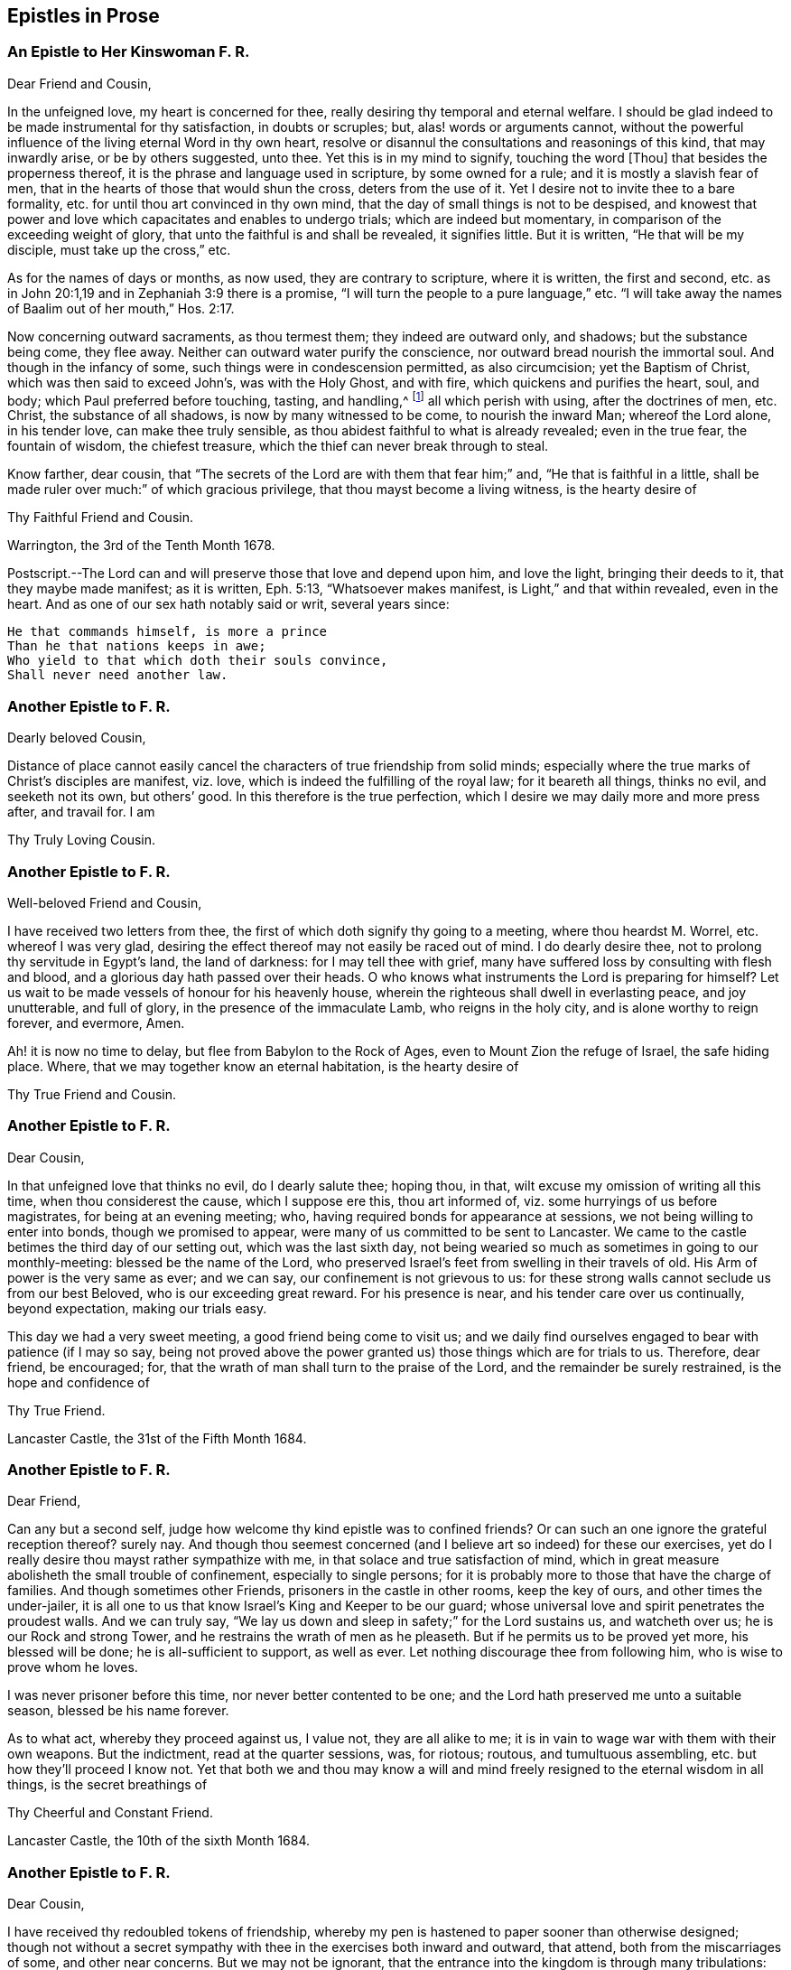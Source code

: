 == Epistles in Prose

[.centered]
=== An Epistle to Her Kinswoman F. R.

[.salutation]
Dear Friend and Cousin,

In the unfeigned love, my heart is concerned for thee,
really desiring thy temporal and eternal welfare.
I should be glad indeed to be made instrumental for thy satisfaction,
in doubts or scruples; but, alas! words or arguments cannot,
without the powerful influence of the living eternal Word in thy own heart,
resolve or disannul the consultations and reasonings of this kind,
that may inwardly arise, or be by others suggested, unto thee.
Yet this is in my mind to signify, touching the word +++[+++Thou]
that besides the properness thereof, it is the phrase and language used in scripture,
by some owned for a rule; and it is mostly a slavish fear of men,
that in the hearts of those that would shun the cross, deters from the use of it.
Yet I desire not to invite thee to a bare formality,
etc. for until thou art convinced in thy own mind,
that the day of small things is not to be despised,
and knowest that power and love which capacitates and enables to undergo trials;
which are indeed but momentary, in comparison of the exceeding weight of glory,
that unto the faithful is and shall be revealed, it signifies little.
But it is written, "`He that will be my disciple, must take up the cross,`" etc.

As for the names of days or months, as now used, they are contrary to scripture,
where it is written, the first and second,
etc. as in John 20:1,19 and in Zephaniah 3:9 there is a promise,
"`I will turn the people to a pure language,`" etc.
"`I will take away the names of Baalim out of her mouth,`" Hos. 2:17.

Now concerning outward sacraments, as thou termest them; they indeed are outward only,
and shadows; but the substance being come, they flee away.
Neither can outward water purify the conscience,
nor outward bread nourish the immortal soul.
And though in the infancy of some, such things were in condescension permitted,
as also circumcision; yet the Baptism of Christ, which was then said to exceed John`'s,
was with the Holy Ghost, and with fire, which quickens and purifies the heart, soul,
and body; which Paul preferred before touching, tasting, and handling,^
footnote:[Col. 2:21-22]
all which perish with using, after the doctrines of men, etc.
Christ, the substance of all shadows, is now by many witnessed to be come,
to nourish the inward Man; whereof the Lord alone, in his tender love,
can make thee truly sensible, as thou abidest faithful to what is already revealed;
even in the true fear, the fountain of wisdom, the chiefest treasure,
which the thief can never break through to steal.

Know farther, dear cousin,
that "`The secrets of the Lord are with them that fear him;`" and,
"`He that is faithful in a little,
shall be made ruler over much:`" of which gracious privilege,
that thou mayst become a living witness, is the hearty desire of

[.signed-section-signature]
Thy Faithful Friend and Cousin.

[.signed-section-context-close]
Warrington, the 3rd of the Tenth Month 1678.

[.postscript]
====

Postscript.--The Lord can and will preserve those that love and depend upon him,
and love the light, bringing their deeds to it, that they maybe made manifest;
as it is written, Eph. 5:13, "`Whatsoever makes manifest,
is Light,`" and that within revealed, even in the heart.
And as one of our sex hath notably said or writ, several years since:

[verse]
____
He that commands himself, is more a prince
Than he that nations keeps in awe;
Who yield to that which doth their souls convince,
Shall never need another law.
____

====

[.centered]
=== Another Epistle to F. R.

[.salutation]
Dearly beloved Cousin,

Distance of place cannot easily cancel the characters
of true friendship from solid minds;
especially where the true marks of Christ`'s disciples are manifest, viz. love,
which is indeed the fulfilling of the royal law; for it beareth all things,
thinks no evil, and seeketh not its own, but others`' good.
In this therefore is the true perfection,
which I desire we may daily more and more press after, and travail for.
I am

[.signed-section-signature]
Thy Truly Loving Cousin.

[.centered]
=== Another Epistle to F. R.

[.salutation]
Well-beloved Friend and Cousin,

I have received two letters from thee,
the first of which doth signify thy going to a meeting, where thou heardst M. Worrel,
etc. whereof I was very glad,
desiring the effect thereof may not easily be raced out of mind.
I do dearly desire thee, not to prolong thy servitude in Egypt`'s land,
the land of darkness: for I may tell thee with grief,
many have suffered loss by consulting with flesh and blood,
and a glorious day hath passed over their heads.
O who knows what instruments the Lord is preparing for himself?
Let us wait to be made vessels of honour for his heavenly house,
wherein the righteous shall dwell in everlasting peace, and joy unutterable,
and full of glory, in the presence of the immaculate Lamb, who reigns in the holy city,
and is alone worthy to reign forever, and evermore, Amen.

Ah! it is now no time to delay, but flee from Babylon to the Rock of Ages,
even to Mount Zion the refuge of Israel, the safe hiding place.
Where, that we may together know an eternal habitation, is the hearty desire of

[.signed-section-signature]
Thy True Friend and Cousin.

[.centered]
=== Another Epistle to F. R.

[.salutation]
Dear Cousin,

In that unfeigned love that thinks no evil, do I dearly salute thee; hoping thou,
in that, wilt excuse my omission of writing all this time,
when thou considerest the cause, which I suppose ere this, thou art informed of,
viz. some hurryings of us before magistrates, for being at an evening meeting; who,
having required bonds for appearance at sessions,
we not being willing to enter into bonds, though we promised to appear,
were many of us committed to be sent to Lancaster.
We came to the castle betimes the third day of our setting out,
which was the last sixth day,
not being wearied so much as sometimes in going to our monthly-meeting:
blessed be the name of the Lord,
who preserved Israel`'s feet from swelling in their travels of old.
His Arm of power is the very same as ever; and we can say,
our confinement is not grievous to us:
for these strong walls cannot seclude us from our best Beloved,
who is our exceeding great reward.
For his presence is near, and his tender care over us continually, beyond expectation,
making our trials easy.

This day we had a very sweet meeting, a good friend being come to visit us;
and we daily find ourselves engaged to bear with patience (if I may so say,
being not proved above the power granted us) those things which are for trials to us.
Therefore, dear friend, be encouraged; for,
that the wrath of man shall turn to the praise of the Lord,
and the remainder be surely restrained, is the hope and confidence of

[.signed-section-signature]
Thy True Friend.

[.signed-section-context-close]
Lancaster Castle, the 31st of the Fifth Month 1684.

[.centered]
=== Another Epistle to F. R.

[.salutation]
Dear Friend,

Can any but a second self, judge how welcome thy kind epistle was to confined friends?
Or can such an one ignore the grateful reception thereof?
surely nay.
And though thou seemest concerned (and I believe art so indeed) for these our exercises,
yet do I really desire thou mayst rather sympathize with me,
in that solace and true satisfaction of mind,
which in great measure abolisheth the small trouble of confinement,
especially to single persons;
for it is probably more to those that have the charge of families.
And though sometimes other Friends, prisoners in the castle in other rooms,
keep the key of ours, and other times the under-jailer,
it is all one to us that know Israel`'s King and Keeper to be our guard;
whose universal love and spirit penetrates the proudest walls.
And we can truly say, "`We lay us down and sleep in safety;`" for the Lord sustains us,
and watcheth over us; he is our Rock and strong Tower,
and he restrains the wrath of men as he pleaseth.
But if he permits us to be proved yet more, his blessed will be done;
he is all-sufficient to support, as well as ever.
Let nothing discourage thee from following him, who is wise to prove whom he loves.

I was never prisoner before this time, nor never better contented to be one;
and the Lord hath preserved me unto a suitable season, blessed be his name forever.

As to what act, whereby they proceed against us, I value not, they are all alike to me;
it is in vain to wage war with them with their own weapons.
But the indictment, read at the quarter sessions, was, for riotous; routous,
and tumultuous assembling, etc. but how they`'ll proceed I know not.
Yet that both we and thou may know a will and mind
freely resigned to the eternal wisdom in all things,
is the secret breathings of

[.signed-section-signature]
Thy Cheerful and Constant Friend.

[.signed-section-context-close]
Lancaster Castle, the 10th of the sixth Month 1684.

[.centered]
=== Another Epistle to F. R.

[.salutation]
Dear Cousin,

I have received thy redoubled tokens of friendship,
whereby my pen is hastened to paper sooner than otherwise designed;
though not without a secret sympathy with thee in the exercises both inward and outward,
that attend, both from the miscarriages of some, and other near concerns.
But we may not be ignorant,
that the entrance into the kingdom is through many tribulations:
and the power is as sufficient to preserve as ever;
or else what would become of us every day?
Ah! let us never forget to lean to it;
for Israel`'s King was well pleased with one that leaned on him of old,
so that he was noted to be the disciple whom Jesus loved: O love incomprehensible!
Who can enough admire thee?

Dear Friend, wait low to feel the influence thereof +++[+++in]
every opportunity,
that so the life may be known to capacitate our engaged souls to return all the praise,
honour and glory unto him, to whom alone it doth belong. This from,

[.signed-section-signature]
Thy True Friend and Cousin.
